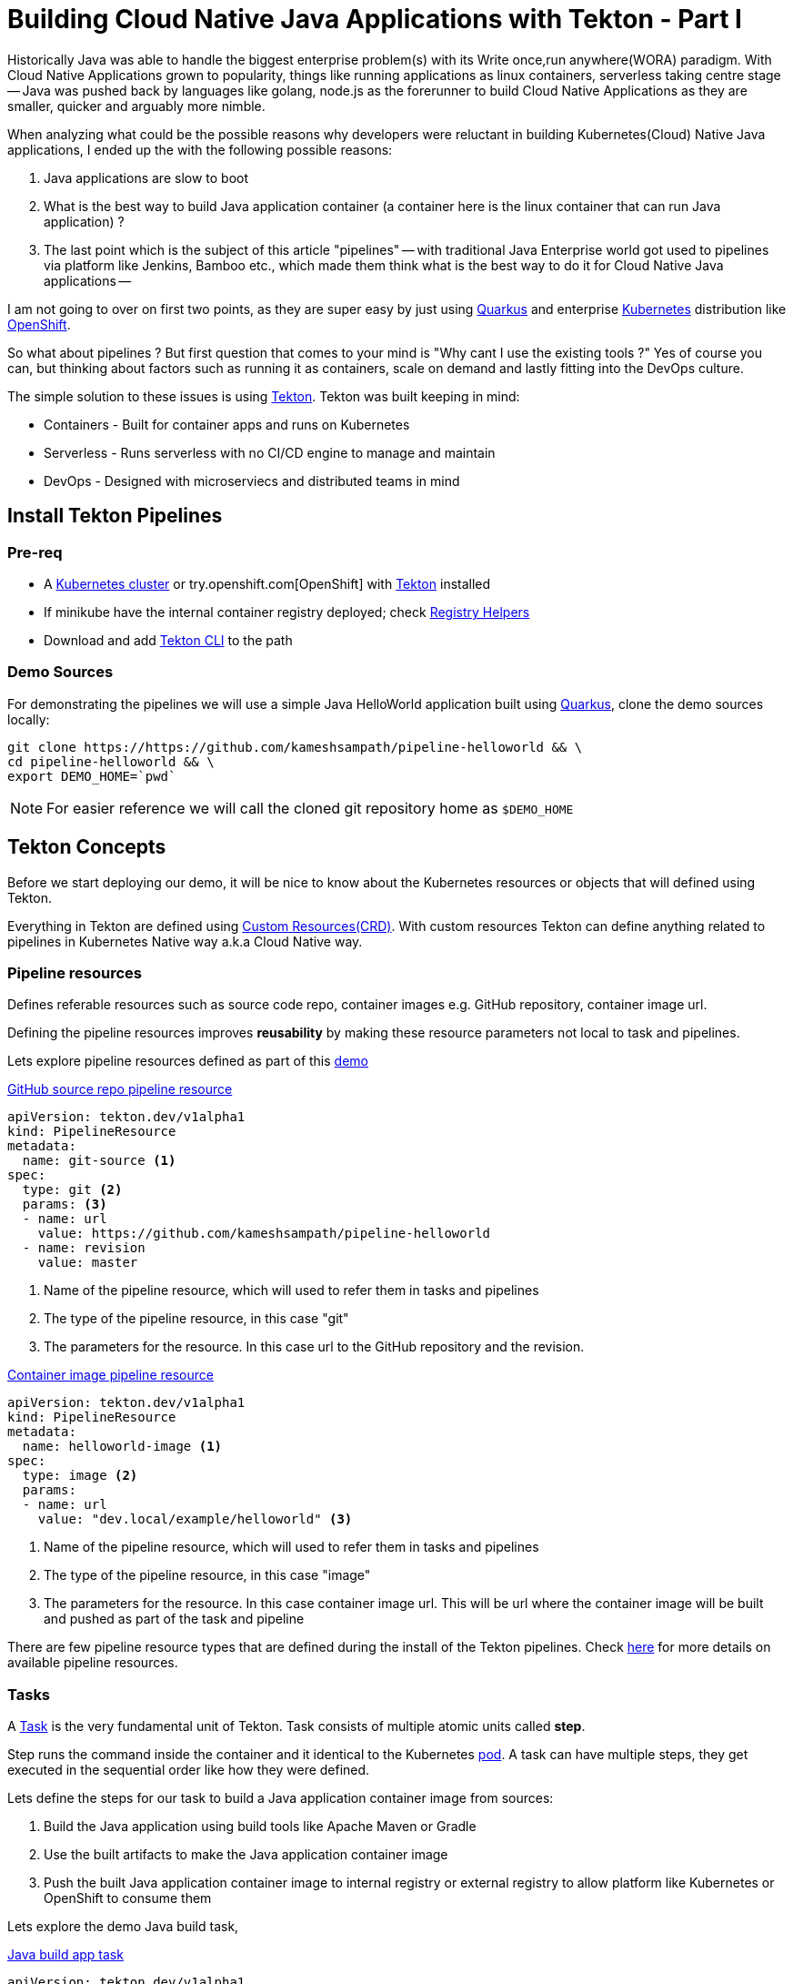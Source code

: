 = Building Cloud Native Java Applications with Tekton - Part I

:coderay-linenums-mode: inline
:source-highlighter: coderay

Historically Java was able to handle the biggest enterprise problem(s) with its Write once,run anywhere(WORA) paradigm. With Cloud Native Applications grown to popularity, things like running applications as linux containers, serverless taking centre stage -- Java was pushed back by languages like golang, node.js as the forerunner to build Cloud Native Applications as they are smaller, quicker and arguably more nimble.

When analyzing what could be the possible reasons why developers were reluctant in building Kubernetes(Cloud) Native Java applications, I ended up the with the following possible reasons:

1. Java applications are slow to boot
2. What is the best way to build Java application container (a container here is the linux container that can run Java application) ?
3. The last point which is the subject of this article "pipelines" -- with traditional Java Enterprise world got used to pipelines via platform like Jenkins, Bamboo etc., which made them think what is the best way to do it for Cloud Native Java applications --

I am not going to over on first two points, as they are super easy by just using https://quarkus.io[Quarkus] and enterprise https://kubernetes.io[Kubernetes] distribution like https://openshift.com[OpenShift].

So what about pipelines ? But first question that comes to your mind is "Why cant I use the existing tools ?" Yes of course you can, but thinking about factors such as running it as containers, scale on demand and lastly fitting into the DevOps culture. 

The simple solution to these issues is using https://tekton.dev[Tekton]. Tekton was built keeping in mind:

- Containers - Built for container apps and runs on Kubernetes
- Serverless - Runs serverless with no CI/CD engine to manage and maintain
- DevOps - Designed with microserviecs and distributed teams in mind

[#install]
== Install Tekton Pipelines

=== Pre-req

- A https://kubernetes.io/docs/setup/learning-environment/minikube/[Kubernetes cluster] or try.openshift.com[OpenShift] with https://tekton.dev[Tekton] installed
- If minikube have the internal container registry deployed; check https://github.com/kameshsampath/minikube-helpers/tree/master/registry[Registry Helpers]
- Download and add https://github.com/tektoncd/cli[Tekton CLI] to the path

=== Demo Sources

For demonstrating the pipelines we will use a simple Java HelloWorld application built using https://quarkus.io[Quarkus], clone the demo sources locally:

[source,bash,linenums]
----
git clone https://https://github.com/kameshsampath/pipeline-helloworld && \
cd pipeline-helloworld && \
export DEMO_HOME=`pwd`
----

NOTE: For easier reference we will call the cloned git repository home as `$DEMO_HOME`

== Tekton Concepts

Before we start deploying our demo, it will be nice to know about the Kubernetes resources or objects that will defined using Tekton.

Everything in Tekton are defined using https://kubernetes.io/docs/concepts/extend-kubernetes/api-extension/custom-resources/Kubernetes[Custom Resources(CRD)]. With custom resources Tekton can define anything related to pipelines in Kubernetes Native way a.k.a Cloud Native way.

=== Pipeline resources

Defines referable resources such as source code repo, container images e.g. GitHub repository, container image url.

Defining the pipeline resources improves **reusability** by  making these resource parameters not local to task and pipelines. 

Lets explore pipeline resources defined as part of this https://github.com/kameshsampath/pipeline-helloworld[demo] 

.https://github.com/kameshsampath/pipeline-helloworld/blob/master/build-resources.yaml#L1-L11[GitHub source repo pipeline resource]

[source,yaml,linenums]
----
apiVersion: tekton.dev/v1alpha1
kind: PipelineResource
metadata:
  name: git-source <1>
spec:
  type: git <2>
  params: <3>
  - name: url
    value: https://github.com/kameshsampath/pipeline-helloworld
  - name: revision
    value: master
----
<1> Name of the pipeline resource, which will used to refer them in tasks and pipelines
<2> The type of the pipeline resource, in this case "git"
<3> The parameters for the resource. In this case url to the GitHub repository and the revision.

.https://github.com/kameshsampath/pipeline-helloworld/blob/master/build-resources.yaml#L13-L21[Container image pipeline resource]

[source,yaml,linenums]
----
apiVersion: tekton.dev/v1alpha1
kind: PipelineResource
metadata:
  name: helloworld-image <1>
spec:
  type: image <2>
  params: 
  - name: url
    value: "dev.local/example/helloworld" <3>
----
<1> Name of the pipeline resource, which will used to refer them in tasks and pipelines
<2> The type of the pipeline resource, in this case "image"
<3> The parameters for the resource. In this case container image url. This will be url where the container image will be built and pushed as part of the task and pipeline

There are few pipeline resource types that are defined during the install of the Tekton pipelines. Check https://github.com/tektoncd/pipeline/blob/master/docs/resources.md[here] for more details on available pipeline resources.

=== Tasks

A https://github.com/tektoncd/pipeline/blob/master/docs/tasks.md[Task] is the very fundamental unit of Tekton. Task consists of multiple atomic units called **step**. 

Step runs the command inside the container and it identical to the Kubernetes https://kubernetes.io/docs/concepts/workloads/pods/pod/[pod]. A task can have multiple steps, they get executed in the sequential order like how they were defined. 

Lets define the steps for our task to build a Java application container image from sources:

1. Build the Java application using build tools like Apache Maven or Gradle
2. Use the built artifacts to make the Java application container image
3. Push the built Java application container image to internal registry or external registry to allow platform like Kubernetes or OpenShift to consume them

Lets explore the demo Java build task,

.https://github.com/kameshsampath/pipeline-helloworld/blob/master/app-build-task.yaml[Java build app task]

[source,yaml,linenums]
----
apiVersion: tekton.dev/v1alpha1
kind: Task
metadata:
  name: build-app <1>
spec:
  inputs: <2>
   resources: <3>
    - name: source
      type: git
   params: <4>
   - name: contextDir
     description: Parameter Description
     default: .
   - name: mavenMirrorUrl
     description: Parameter Description
     default: http://repo1.maven.apache.org/maven2
   - name: destinationImage
     description: Parameter Description
     default: "${outputs.resources.builtImage.url}"
   - name: dockerFile
     description: Parameter Description
     default: src/main/docker/Dockerfile.jvm
  outputs: <5>
   resources:
    - name: builtImage
      type: image
  steps: <6>
   - name: build-sources
     image: quay.io/rhdevelopers/quarkus-java-builder:graal-19.1.1 <8>
     workingDir: "/workspace/source/${inputs.params.contextDir}"
     args:
      - '/usr/local/bin/maven-run.sh'
     env:
     - name: MAVEN_MIRROR_URL
       value: "${inputs.params.mavenMirrorUrl}"
     - name: MAVEN_CMD_ARGS
       value: "-DskipTests clean install"
     - name: WORK_DIR
       value: "/workspace/source/${inputs.params.contextDir}"
     resources:
       limits:
         cpu: 4
         memory: 4Gi
       requests:
         cpu: 2
         memory: 2Gi
     securityContext:
       privileged: true
   - name: build-image
     image: quay.io/buildah/stable
     workingDir: "/workspace/source/${inputs.params.contextDir}"
     command:
      - buildah
      - bud
      - --tls-verify=false
      - --layers
      - -t
      - "${inputs.params.destinationImage}"
      - -f 
      - "${inputs.params.dockerFile}"
      - .
     resources:
       limits:
         cpu: 4
         memory: 4Gi
       requests:
         cpu: 2
         memory: 2Gi
     securityContext:
       privileged: true
     volumeMounts:
     - name: varlibc
       mountPath: /var/lib/containers
   - name: build-push
     image: quay.io/buildah/stable
     workingDir: "/workspace/source/${inputs.params.contextDir}"
     command:
      - buildah
      - push
      - --tls-verify=false
      - "${inputs.params.destinationImage}"
      - "docker://${inputs.params.destinationImage}"
     securityContext:
       privileged: true
     volumeMounts:
     - name: varlibc
       mountPath: /var/lib/containers
  volumes:
  - name: varlibc
    emptyDir: {}      
----

<1> Name of the task, which will be used to refer to this task in other places such as task run, pipeline runs
<2> Each task has an optional input
<3> Input can have resources, typically the sources to build from. The task here defines a source of type to `Git` i.e. a GitHub source repository to clone sources
<4> Inputs can also have zero or more parameters that can be used in task steps
<5> Task can define an optional output, in our case this task will build a Java application container image from sources
<6> The steps actually define task's steps. In our case we have three steps namely:
 - `build-sources`: Runs a maven build to build the application sources
 - `build-image`: Runs a https://buildah.io[buildah] build to build the application container image from built java application artifacts
 - `build-image`: Pushes the built container image to internal or external container registry

The step follows the Kubernetes https://kubernetes.io/docs/reference/generated/kubernetes-api/v1.13/#pod-v1-core[pod specification] to define itself. This essentially means each step runs the command with in a **container**. The container image used in step container is called as `builder image`. 

All steps share a common directory called `workspace` that gets automatically mounted on all step containers of the task.

The task parameters could be referred/interpolated within the step specificaiton using the `${<name>}`. notation.

=== TaskRuns

https://github.com/tektoncd/pipeline/blob/master/docs/taskruns.md[TaskRun] allows to run an individual task. The task run allows us to pass the inputs(sources,parameters) and ouput references to the task. The references are usually defined via pipeline resources.

While defined the tasks we defined an  https://github.com/kameshsampath/pipeline-helloworld/blob/master/app-build-task.yaml#L8[input], https://github.com/kameshsampath/pipeline-helloworld/blob/master/app-build-task.yaml#L25[output] and bunch of https://github.com/kameshsampath/pipeline-helloworld/blob/master/app-build-task.yaml#L11-L22[parameters]. The names of these will act as an handle for us to pass the inputs/ouputs to the task from task run.

Lets see how we do it in the demo,

.https://github.com/kameshsampath/pipeline-helloworld/blob/master/app-build-task-run.yaml[Java build app task run]

[source,yaml,linenums]
----
apiVersion: tekton.dev/v1alpha1
kind: TaskRun
metadata:
  generateName: build-app- <1>
spec:
  serviceAccount: pipeline
  taskRef:
    name:  build-app <2>
  inputs:
   resources:
    - name: source <3>
      resourceRef: 
        name: git-source 
   params:
    - name: contextDir <4>
      value: app
    # Enable if you have maven mirrors to use
    # - name: mavenMirrorUrl
    #   value: http://nexus:8081/nexus/content/groups/public
  outputs:
   resources:
    - name: builtImage <5>
      resourceRef: 
        name: helloworld-image
----
<1> Since tasks can be run many times, its ideal to have unique names for each run. In his case each task run will have a name `build-app-<uuid>`
<2> `taskRef` is used to define the task that this task run will execute. In this case we use the task we defined earlier `build-app`
<3> Using the inputs -> resources, we link the task input resource named `source` with pipeline resource named `git-source`
<4> Set the task parameter named `contextDir` 
<5> Using the outputs -> resources, we link the task output resource named `builtImage` with pipeline resource named `helloworld-image`

== Deploy Demo

Having defined all the required resources that is needed to build the Java application, let us build and deploy the application on to Kubernetes. Before we go further its assumed that <<install,pipelines installation>> was done successfully.

image::task_run_overview.png[]

=== Create a Service Account with cluster-admin privileges

[source,bash,linenums]
----
cd $DEMO_HOME &&\
kubectl create sa pipeline && \
kubectl create clusterrolebinding pipeline-cluster-admin-binding --clusterrole=cluster-admin --serviceaccount=default:pipeline
----

=== Create Pipeline Resources

[source,bash,linenums]
----
kubectl create -f build-resources.yaml
----

Since we have installed Tekton cli, we can verify the created resources using the command:

[source,bash,linenums]
----
tkn resources ls
----

TIP: You can also the short-name for the resources `res` e.g `tkn res ls`

The command above will return a list like

[source,bash,linenums]
----
NAME               TYPE    DETAILS
git-source         git     url: https://github.com/kameshsampath/pipeline-helloworld
helloworld-image   image   url: dev.local/example/helloworld
----

=== Create the build application task

[source,bash,linenums]
----
kubectl create -f app-build-task.yaml
----

We can verify the created task using the command:

[source,bash,linenums]
----
tkn task ls
----

The task list will show output like:

[source,bash,linenums]
----
NAME        AGE
build-app   2 hours ago
----

=== Trigger Task Run

[source,bash,linenums]
----
kubectl create -f app-build-task-run.yaml
----

We can verify the created taskrun using the command:

[source,bash,linenums]
----
tkn taskrun ls
----

TIP: You can also the short-name for the taskrun `res` e.g `tkn res tr`

The task list will show output like:

[source,bash,linenums]
----
NAME              STARTED       DURATION    STATUS
build-app-q2njj   2 hours ago   4 minutes   Succeeded
----

[NOTE]
==== 
Initially the task will take sometime as it may need to download all the images. The status above could be like `---` or `Pending` or `Running`. If something not done correctly it could be `Failed`

When a taskrun is failed you can use the command `kubectl describe taskrun <taskrun-name>` to see the reason of failure
====

=== Test built application

Once the task run is successful we can do a quick test deploying the application to Kubernetes,

[source,bash,linenums]
----
kubectl run helloworld --image=dev.local/example/helloworld --generator=deployment/apps.v1 <1>
kubectl expose deployment helloworld --port=8080 --target-port=8080 --type='NodePort' <2>
----
<1> Create a Kubernetes deployment of the built Java application
<2> Expose the deployment as a service

If you are using minikube then you can acess the service using the command `curl "$(minikube service helloworld --url)/hello"`

That's it! You have now understood the basics of Tekton and how to build and deploy your Java application onto Kubernetes or OpenShift.

You can also watch the end to end demo deployment on https://youtu.be/q5P2V_YShjA[YouTube].


